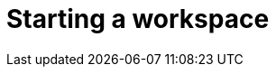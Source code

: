 :_content-type: PROCEDURE
:description: Starting a workspace.
:keywords: starting, workspace
:navtitle: Starting a workspace
// :page-aliases:

[id="starting-a-workspace_{context}"]
= Starting a workspace

[role="_abstract"]

.Prerequisites

.Procedure

.Verification

[role="_additional-resources"]
.Additional resources

